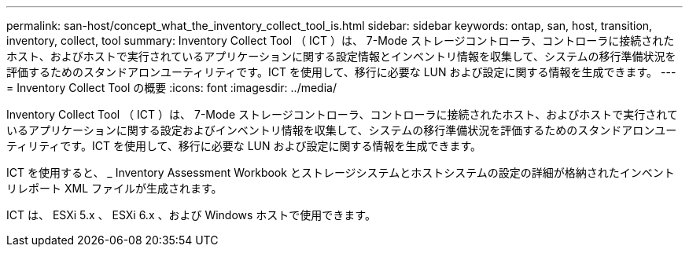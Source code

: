 ---
permalink: san-host/concept_what_the_inventory_collect_tool_is.html 
sidebar: sidebar 
keywords: ontap, san, host, transition, inventory, collect, tool 
summary: Inventory Collect Tool （ ICT ）は、 7-Mode ストレージコントローラ、コントローラに接続されたホスト、およびホストで実行されているアプリケーションに関する設定情報とインベントリ情報を収集して、システムの移行準備状況を評価するためのスタンドアロンユーティリティです。ICT を使用して、移行に必要な LUN および設定に関する情報を生成できます。 
---
= Inventory Collect Tool の概要
:icons: font
:imagesdir: ../media/


[role="lead"]
Inventory Collect Tool （ ICT ）は、 7-Mode ストレージコントローラ、コントローラに接続されたホスト、およびホストで実行されているアプリケーションに関する設定およびインベントリ情報を収集して、システムの移行準備状況を評価するためのスタンドアロンユーティリティです。ICT を使用して、移行に必要な LUN および設定に関する情報を生成できます。

ICT を使用すると、 _ Inventory Assessment Workbook とストレージシステムとホストシステムの設定の詳細が格納されたインベントリレポート XML ファイルが生成されます。

ICT は、 ESXi 5.x 、 ESXi 6.x 、および Windows ホストで使用できます。
